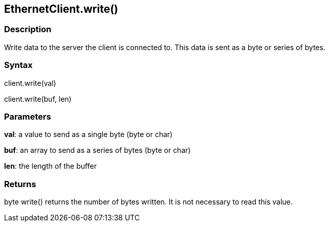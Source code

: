 == EthernetClient.write() ==

=== Description ===

Write data to the server the client is connected to. This data is sent
as a byte or series of bytes.

=== Syntax ===

client.write(val)

client.write(buf, len)

=== Parameters ===

**val**: a value to send as a single byte (byte or char)

**buf**: an array to send as a series of bytes (byte or char)

**len**: the length of the buffer

=== Returns === 

byte
write() returns the number of bytes written. It is not necessary to read
this value.